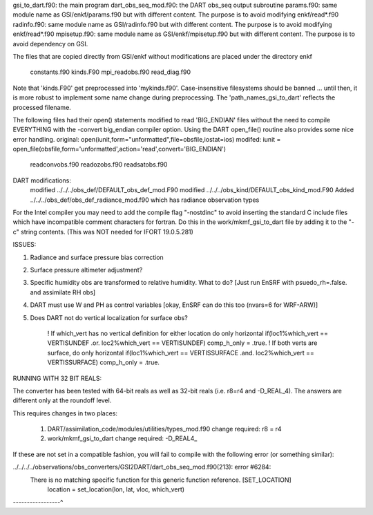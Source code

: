
gsi_to_dart.f90: the main program
dart_obs_seq_mod.f90: the DART obs_seq output subroutine
params.f90: same module name as GSI/enkf/params.f90 but with different content. The purpose is to avoid modifying enkf/read*.f90
radinfo.f90: same module name as GSI/radinfo.f90 but with different content. The purpose is to avoid modifying enkf/read*.f90
mpisetup.f90: same module name as GSI/enkf/mpisetup.f90 but with different content. The purpose is to avoid dependency on GSI.

The files that are copied directly from GSI/enkf without modifications
are placed under the directory enkf
   constants.f90
   kinds.F90
   mpi_readobs.f90
   read_diag.f90

Note that 'kinds.F90' get preprocessed into 'mykinds.f90'. Case-insensitive filesystems
should be banned ... until then, it is more robust to implement some name change during preprocessing.
The 'path_names_gsi_to_dart' reflects the processed filename.

The following files had their open() statements modified to read 'BIG_ENDIAN' files
without the need to compile EVERYTHING with the -convert big_endian compiler option.
Using the DART open_file() routine also provides some nice error handling.
original: open(iunit,form="unformatted",file=obsfile,iostat=ios)
modifed:  iunit = open_file(obsfile,form='unformatted',action='read',convert='BIG_ENDIAN')

   readconvobs.f90
   readozobs.f90
   readsatobs.f90

DART modifications:
   modified ../../../obs_def/DEFAULT_obs_def_mod.F90
   modified ../../../obs_kind/DEFAULT_obs_kind_mod.F90
   Added   ../../../obs_def/obs_def_radiance_mod.f90 which has radiance observation types

For the Intel compiler you may need to add the compile flag "-nostdinc"
to avoid inserting the standard C include files which have incompatible
comment characters for fortran.  Do this in the work/mkmf_gsi_to_dart file
by adding it to the "-c" string contents. (This was NOT needed for IFORT 19.0.5.281)

ISSUES:

1) Radiance and surface pressure bias correction
2) Surface pressure altimeter adjustment?
3) Specific humidity obs are transformed to relative humidity.  What to do? [Just run EnSRF with psuedo_rh=.false. and assimilate RH obs]
4) DART must use W and PH as control variables [okay, EnSRF can do this too (nvars=6 for WRF-ARW)]
5) Does DART not do vertical localization for surface obs?

     ! If which_vert has no vertical definition for either location do only horizontal
     if(loc1%which_vert == VERTISUNDEF .or. loc2%which_vert == VERTISUNDEF) comp_h_only = .true.
     ! If both verts are surface, do only horizontal
     if(loc1%which_vert == VERTISSURFACE .and. loc2%which_vert == VERTISSURFACE) comp_h_only = .true.

RUNNING WITH 32 BIT REALS:

The converter has been tested with 64-bit reals as well as 32-bit reals
(i.e. r8=r4 and -D_REAL_4). The answers are different only at the roundoff level.

This requires changes in two places:

   1) DART/assimilation_code/modules/utilities/types_mod.f90   change required:  r8 = r4
   2) work/mkmf_gsi_to_dart                                    change required:  -D_REAL4_

If these are not set in a compatible fashion, you will fail to compile with the following error (or something similar):

../../../../observations/obs_converters/GSI2DART/dart_obs_seq_mod.f90(213): error #6284:
   There is no matching specific function for this generic function reference.   [SET_LOCATION]
      location = set_location(lon, lat, vloc, which_vert)
-----------------^

